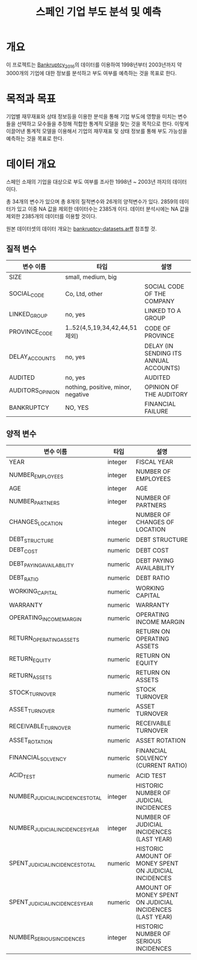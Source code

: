 #+OPTIONS: num:t
#+TITLE: 스페인 기업 부도 분석 및 예측

* 개요
이 프로젝트는 [[https://github.com/amorag/Bankruptcy_2016][Bankruptcy_2016]]의
데이터를 이용하여 1998년부터 2003년까지 약 3000개의 기업에 대한 정보를 분석하고 부도 여부를 예측하는 것을 목표로 한다.

* 목적과 목표
기업별 재무재표와 상태 정보등을 이용한 분석을 통해 기업 부도에 영향을 미치는 변수들을 선택하고 모수들을 추정해 적합한 통계적 모델을 찾는 것을 목적으로 한다.
이렇게 이끌어낸 통계적 모델을 이용해서 기업의 재무재표 및 상태 정보를 통해 부도 가능성을 예측하는 것을 목표로 한다.

* 데이터 개요
스페인 소재의 기업을 대상으로 부도 여부를 조사한 1998년 ~ 2003년 까지의 데이터이다.

총 34개의 변수가 있으며 총 8개의 질적변수와 26개의 양적변수가 있다.
2859의 데이터가 있고 이중 NA 값을 제외한 데이터수는 2385개 이다.
데이터 분석시에는 NA 값을 제외한 2385개의 데이터를 이용할 것이다.

원본 데이터셋의 데이터 개요는 [[./datasets/bankruptcy-datasets.arff][bankruptcy-datasets.arff]] 참조할 것.
** 질적 변수
| 변수 이름        | 타입                               | 설명                                   |
|------------------+------------------------------------+----------------------------------------|
| SIZE             | small, medium, big                 |                                        |
| SOCIAL_CODE      | Co, Ltd, other                     | SOCIAL CODE OF THE COMPANY             |
| LINKED_GROUP     | no, yes                            | LINKED TO A GROUP                      |
| PROVINCE_CODE    | 1..52(4,5,19,34,42,44,51 제외)     | CODE OF PROVINCE                       |
| DELAY_ACCOUNTS   | no, yes                            | DELAY (IN SENDING ITS ANNUAL ACCOUNTS) |
| AUDITED          | no, yes                            | AUDITED                                |
| AUDITORS_OPINION | nothing, positive, minor, negative | OPINION OF THE AUDITORY                |
| BANKRUPTCY       | NO, YES                            | FINANCIAL FAILURE                      |

** 양적 변수
| 변수 이름                        | 타입    | 설명 |
|----------------------------------+---------+-----|
| YEAR                             | integer | FISCAL YEAR                                                 |
| NUMBER_EMPLOYEES                 | integer | NUMBER OF EMPLOYEES                                         |
| AGE                              | integer | AGE                                                         |
| NUMBER_PARTNERS                  | integer | NUMBER OF PARTNERS                                          |
| CHANGES_LOCATION                 | integer | NUMBER OF CHANGES OF LOCATION                               |
| DEBT_STRUCTURE                   | numeric | DEBT STRUCTURE                                              |
| DEBT_COST                        | numeric | DEBT COST                                                   |
| DEBT_PAYING_AVAILABILITY         | numeric | DEBT PAYING AVAILABILITY                                    |
| DEBT_RATIO                       | numeric | DEBT RATIO                                                  |
| WORKING_CAPITAL                  | numeric | WORKING CAPITAL                                             |
| WARRANTY                         | numeric | WARRANTY                                                    |
| OPERATING_INCOME_MARGIN          | numeric | OPERATING INCOME MARGIN                                     |
| RETURN_OPERATING_ASSETS          | numeric | RETURN ON OPERATING ASSETS                                  |
| RETURN_EQUITY                    | numeric | RETURN ON EQUITY                                            |
| RETURN_ASSETS                    | numeric | RETURN ON ASSETS                                            |
| STOCK_TURNOVER                   | numeric | STOCK TURNOVER                                              |
| ASSET_TURNOVER                   | numeric | ASSET TURNOVER                                              |
| RECEIVABLE_TURNOVER              | numeric | RECEIVABLE TURNOVER                                         |
| ASSET_ROTATION                   | numeric | ASSET ROTATION                                              |
| FINANCIAL_SOLVENCY               | numeric | FINANCIAL SOLVENCY (CURRENT RATIO)                          |
| ACID_TEST                        | numeric | ACID TEST                                                   |
| NUMBER_JUDICIAL_INCIDENCES_TOTAL | integer | HISTORIC NUMBER OF JUDICIAL INCIDENCES                      |
| NUMBER_JUDICIAL_INCIDENCES_YEAR  | integer | NUMBER OF JUDICIAL INCIDENCES (LAST YEAR)                   |
| SPENT_JUDICIAL_INCIDENCES_TOTAL  | numeric | HISTORIC AMOUNT OF MONEY SPENT ON JUDICIAL INCIDENCES       |
| SPENT_JUDICIAL_INCIDENCES_YEAR   | numeric | AMOUNT OF MONEY SPENT ON JUDICIAL INCIDENCES (LAST YEAR)    |
| NUMBER_SERIOUS_INCIDENCES        | integer | HISTORIC NUMBER OF SERIOUS INCIDENCES                       |
